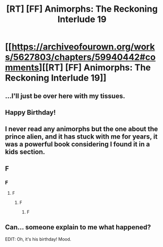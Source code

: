#+TITLE: [RT] [FF] Animorphs: The Reckoning Interlude 19

* [[https://archiveofourown.org/works/5627803/chapters/59940442#comments][[RT] [FF] Animorphs: The Reckoning Interlude 19]]
:PROPERTIES:
:Author: daytodave
:Score: 29
:DateUnix: 1592525691.0
:DateShort: 2020-Jun-19
:END:

** ...I'll just be over here with my tissues.
:PROPERTIES:
:Author: royishere
:Score: 7
:DateUnix: 1592525915.0
:DateShort: 2020-Jun-19
:END:


** Happy Birthday!
:PROPERTIES:
:Author: GrecklePrime
:Score: 3
:DateUnix: 1592565826.0
:DateShort: 2020-Jun-19
:END:


** I never read any animorphs but the one about the prince alien, and it has stuck with me for years, it was a powerful book considering I found it in a kids section.
:PROPERTIES:
:Author: SirBlueom
:Score: 2
:DateUnix: 1592549615.0
:DateShort: 2020-Jun-19
:END:


** F
:PROPERTIES:
:Author: ALowVerus
:Score: 4
:DateUnix: 1592529221.0
:DateShort: 2020-Jun-19
:END:

*** F
:PROPERTIES:
:Author: MagicWeasel
:Score: 2
:DateUnix: 1592530708.0
:DateShort: 2020-Jun-19
:END:

**** F
:PROPERTIES:
:Author: AlmightyStrongPerson
:Score: 2
:DateUnix: 1592532771.0
:DateShort: 2020-Jun-19
:END:

***** F
:PROPERTIES:
:Author: engineer_trowaway123
:Score: 3
:DateUnix: 1592539594.0
:DateShort: 2020-Jun-19
:END:

****** F
:PROPERTIES:
:Author: CopperZirconium
:Score: 3
:DateUnix: 1592598756.0
:DateShort: 2020-Jun-20
:END:


** Can... someone explain to me what happened?

EDIT: Oh, it's his birthday! Mood.
:PROPERTIES:
:Author: CouteauBleu
:Score: 3
:DateUnix: 1592570069.0
:DateShort: 2020-Jun-19
:END:
